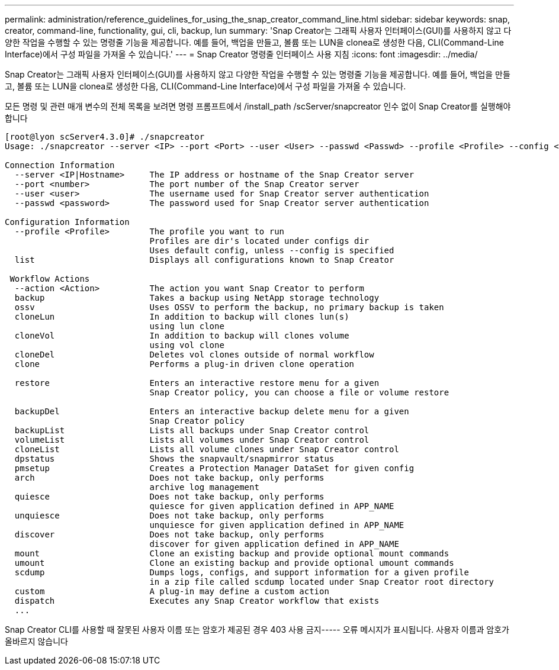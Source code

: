 ---
permalink: administration/reference_guidelines_for_using_the_snap_creator_command_line.html 
sidebar: sidebar 
keywords: snap, creator, command-line, functionality, gui, cli, backup, lun 
summary: 'Snap Creator는 그래픽 사용자 인터페이스(GUI)를 사용하지 않고 다양한 작업을 수행할 수 있는 명령줄 기능을 제공합니다. 예를 들어, 백업을 만들고, 볼륨 또는 LUN을 clonea로 생성한 다음, CLI(Command-Line Interface)에서 구성 파일을 가져올 수 있습니다.' 
---
= Snap Creator 명령줄 인터페이스 사용 지침
:icons: font
:imagesdir: ../media/


[role="lead"]
Snap Creator는 그래픽 사용자 인터페이스(GUI)를 사용하지 않고 다양한 작업을 수행할 수 있는 명령줄 기능을 제공합니다. 예를 들어, 백업을 만들고, 볼륨 또는 LUN을 clonea로 생성한 다음, CLI(Command-Line Interface)에서 구성 파일을 가져올 수 있습니다.

모든 명령 및 관련 매개 변수의 전체 목록을 보려면 명령 프롬프트에서 /install_path /scServer/snapcreator 인수 없이 Snap Creator를 실행해야 합니다

[listing]
----
[root@lyon scServer4.3.0]# ./snapcreator
Usage: ./snapcreator --server <IP> --port <Port> --user <User> --passwd <Passwd> --profile <Profile> --config <Config> --action <Action> --policy <Policy> <Optional Arguments>

Connection Information
  --server <IP|Hostname>     The IP address or hostname of the Snap Creator server
  --port <number>            The port number of the Snap Creator server
  --user <user>              The username used for Snap Creator server authentication
  --passwd <password>        The password used for Snap Creator server authentication

Configuration Information
  --profile <Profile>        The profile you want to run
                             Profiles are dir's located under configs dir
                             Uses default config, unless --config is specified
  list                       Displays all configurations known to Snap Creator

 Workflow Actions
  --action <Action>          The action you want Snap Creator to perform
  backup                     Takes a backup using NetApp storage technology
  ossv                       Uses OSSV to perform the backup, no primary backup is taken
  cloneLun                   In addition to backup will clones lun(s)
                             using lun clone
  cloneVol                   In addition to backup will clones volume
                             using vol clone
  cloneDel                   Deletes vol clones outside of normal workflow
  clone                      Performs a plug-in driven clone operation

  restore                    Enters an interactive restore menu for a given
                             Snap Creator policy, you can choose a file or volume restore

  backupDel                  Enters an interactive backup delete menu for a given
                             Snap Creator policy
  backupList                 Lists all backups under Snap Creator control
  volumeList                 Lists all volumes under Snap Creator control
  cloneList                  Lists all volume clones under Snap Creator control
  dpstatus                   Shows the snapvault/snapmirror status
  pmsetup                    Creates a Protection Manager DataSet for given config
  arch                       Does not take backup, only performs
                             archive log management
  quiesce                    Does not take backup, only performs
                             quiesce for given application defined in APP_NAME
  unquiesce                  Does not take backup, only performs
                             unquiesce for given application defined in APP_NAME
  discover                   Does not take backup, only performs
                             discover for given application defined in APP_NAME
  mount                      Clone an existing backup and provide optional mount commands
  umount                     Clone an existing backup and provide optional umount commands
  scdump                     Dumps logs, configs, and support information for a given profile
                             in a zip file called scdump located under Snap Creator root directory
  custom                     A plug-in may define a custom action
  dispatch                   Executes any Snap Creator workflow that exists
  ...
----
Snap Creator CLI를 사용할 때 잘못된 사용자 이름 또는 암호가 제공된 경우 403 사용 금지----- 오류 메시지가 표시됩니다. 사용자 이름과 암호가 올바르지 않습니다
